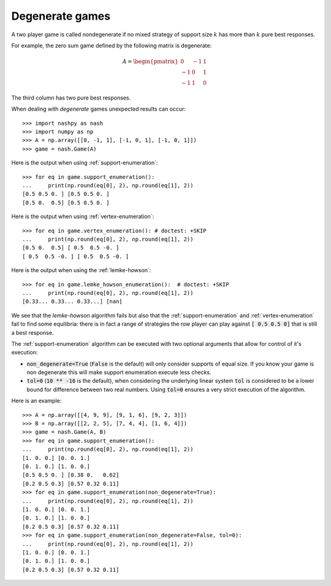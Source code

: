 .. _degenerate-games:

Degenerate games
================

A two player game is called nondegenerate if no mixed strategy of support size
:math:`k` has more than :math:`k` pure best responses.

For example, the zero sum game defined by the following matrix is degenerate:

.. math::

   A =
   \begin{pmatrix}
        0 & -1 &  1\\
       -1 &  0 &  1\\
       -1 &  1 &  0
   \end{pmatrix}

The third column has two pure best responses.

When dealing with *degenerate* games unexpected results can occur::

    >>> import nashpy as nash
    >>> import numpy as np
    >>> A = np.array([[0, -1, 1], [-1, 0, 1], [-1, 0, 1]])
    >>> game = nash.Game(A)

Here is the output when using :ref:`support-enumeration`::

    >>> for eq in game.support_enumeration():
    ...     print(np.round(eq[0], 2), np.round(eq[1], 2))
    [0.5 0.5 0. ] [0.5 0.5 0. ]
    [0.5 0.  0.5] [0.5 0.5 0. ]

Here is the output when using :ref:`vertex-enumeration`::

    >>> for eq in game.vertex_enumeration(): # doctest: +SKIP
    ...     print(np.round(eq[0], 2), np.round(eq[1], 2))
    [0.5 0.  0.5] [ 0.5  0.5 -0. ]
    [ 0.5  0.5 -0. ] [ 0.5  0.5 -0. ]


Here is the output when using the :ref:`lemke-howson`::

    >>> for eq in game.lemke_howson_enumeration():  # doctest: +SKIP
    ...     print(np.round(eq[0], 2), np.round(eq[1], 2))
    [0.33... 0.33... 0.33...] [nan]


We see that the `lemke-howson` algorithm fails but also that the
:ref:`support-enumeration` and :ref:`vertex-enumeration` fail to find some
equilibria: there is in fact a range of strategies the row player can play
against :code:`[ 0.5 0.5 0]` that is still a best response.

The :ref:`support-enumeration` algorithm can be executed with two optional
arguments that allow for control of it's execution:

- :code:`non_degenerate=True` (:code:`False` is the default) will only consider
  supports of equal size. If you know your game is non degenerate this will make
  support enumeration execute less checks.
- :code:`tol=0` (:code:`10 ** -16` is the default), when considering the
  underlying linear system :code:`tol` is considered to be a lower bound for
  difference between two real numbers. Using :code:`tol=0` ensures a very strict
  execution of the algorithm.

Here is an example::

    >>> A = np.array([[4, 9, 9], [9, 1, 6], [9, 2, 3]])
    >>> B = np.array([[2, 2, 5], [7, 4, 4], [1, 6, 4]])
    >>> game = nash.Game(A, B)
    >>> for eq in game.support_enumeration():
    ...     print(np.round(eq[0], 2), np.round(eq[1], 2))
    [1. 0. 0.] [0. 0. 1.]
    [0. 1. 0.] [1. 0. 0.]
    [0.5 0.5 0. ] [0.38 0.   0.62]
    [0.2 0.5 0.3] [0.57 0.32 0.11]
    >>> for eq in game.support_enumeration(non_degenerate=True):
    ...     print(np.round(eq[0], 2), np.round(eq[1], 2))
    [1. 0. 0.] [0. 0. 1.]
    [0. 1. 0.] [1. 0. 0.]
    [0.2 0.5 0.3] [0.57 0.32 0.11]
    >>> for eq in game.support_enumeration(non_degenerate=False, tol=0):
    ...     print(np.round(eq[0], 2), np.round(eq[1], 2))
    [1. 0. 0.] [0. 0. 1.]
    [0. 1. 0.] [1. 0. 0.]
    [0.2 0.5 0.3] [0.57 0.32 0.11]
